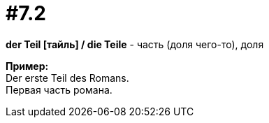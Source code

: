 [#16_007_2]
= #7.2
:hardbreaks:

*der Teil [тайль] / die Teile* - часть (доля чего-то), доля

*Пример:*
Der erste Teil des Romans.
Первая часть романа.
